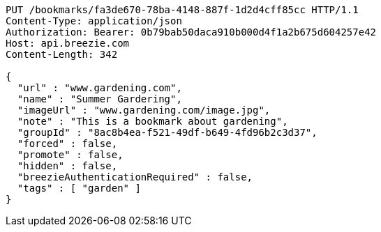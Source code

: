 [source,http,options="nowrap"]
----
PUT /bookmarks/fa3de670-78ba-4148-887f-1d2d4cff85cc HTTP/1.1
Content-Type: application/json
Authorization: Bearer: 0b79bab50daca910b000d4f1a2b675d604257e42
Host: api.breezie.com
Content-Length: 342

{
  "url" : "www.gardening.com",
  "name" : "Summer Gardering",
  "imageUrl" : "www.gardening.com/image.jpg",
  "note" : "This is a bookmark about gardening",
  "groupId" : "8ac8b4ea-f521-49df-b649-4fd96b2c3d37",
  "forced" : false,
  "promote" : false,
  "hidden" : false,
  "breezieAuthenticationRequired" : false,
  "tags" : [ "garden" ]
}
----